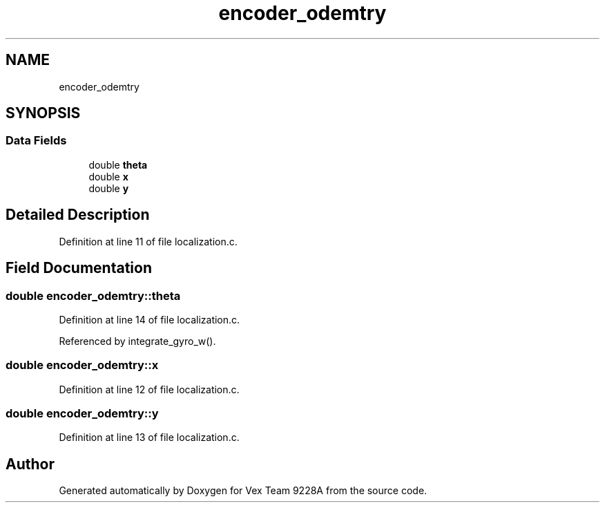 .TH "encoder_odemtry" 3 "Tue Nov 28 2017" "Version 1.1.4" "Vex Team 9228A" \" -*- nroff -*-
.ad l
.nh
.SH NAME
encoder_odemtry
.SH SYNOPSIS
.br
.PP
.SS "Data Fields"

.in +1c
.ti -1c
.RI "double \fBtheta\fP"
.br
.ti -1c
.RI "double \fBx\fP"
.br
.ti -1c
.RI "double \fBy\fP"
.br
.in -1c
.SH "Detailed Description"
.PP 
Definition at line 11 of file localization\&.c\&.
.SH "Field Documentation"
.PP 
.SS "double encoder_odemtry::theta"

.PP
Definition at line 14 of file localization\&.c\&.
.PP
Referenced by integrate_gyro_w()\&.
.SS "double encoder_odemtry::x"

.PP
Definition at line 12 of file localization\&.c\&.
.SS "double encoder_odemtry::y"

.PP
Definition at line 13 of file localization\&.c\&.

.SH "Author"
.PP 
Generated automatically by Doxygen for Vex Team 9228A from the source code\&.
